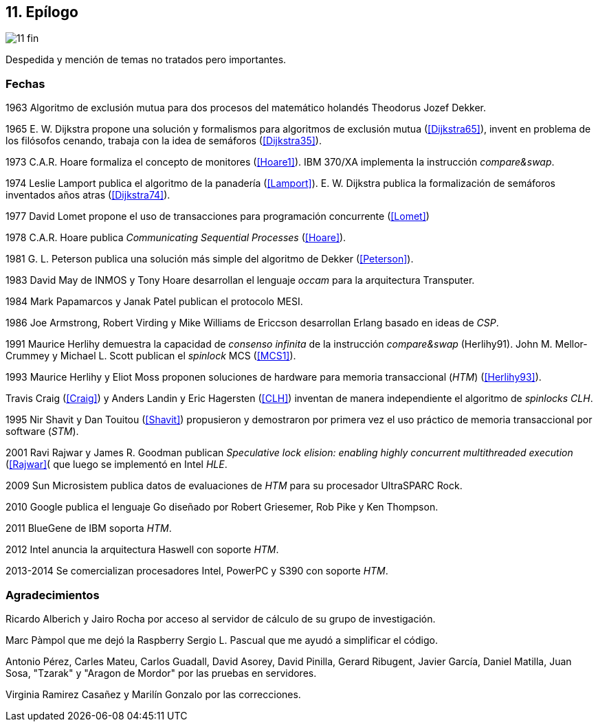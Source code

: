 == 11. Epílogo

image::jrmora/11-fin.jpg[align="center"]

Despedida y mención de temas no tratados pero importantes.


=== Fechas

1963
Algoritmo de exclusión mutua para dos procesos del matemático holandés Theodorus Jozef Dekker.

1965
E. W. Dijkstra propone una solución y formalismos para algoritmos de exclusión mutua (<<Dijkstra65>>), invent en problema de los filósofos cenando, trabaja con la idea de semáforos (<<Dijkstra35>>).

1973
C.A.R. Hoare formaliza el concepto de monitores (<<Hoare1>>).
IBM 370/XA implementa la instrucción _compare&swap_.

1974
Leslie Lamport publica el algoritmo de la panadería (<<Lamport>>).
E. W. Dijkstra publica la formalización de semáforos inventados años atras (<<Dijkstra74>>).

1977
David Lomet propone el uso de transacciones para programación concurrente (<<Lomet>>)

1978
C.A.R. Hoare publica _Communicating Sequential Processes_ (<<Hoare>>).

1981
G. L. Peterson publica una solución más simple del algoritmo de Dekker (<<Peterson>>).

1983
David May de INMOS y Tony Hoare desarrollan el lenguaje _occam_ para la arquitectura Transputer.

1984
Mark Papamarcos	y Janak Patel publican el protocolo MESI.

1986
Joe Armstrong, Robert Virding y Mike Williams de Ericcson desarrollan Erlang basado en ideas de _CSP_.

1991
Maurice Herlihy demuestra la capacidad de _consenso infinita_ de la instrucción _compare&swap_ (Herlihy91).
John M. Mellor-Crummey y Michael L. Scott publican el _spinlock_ MCS (<<MCS1>>).


1993
Maurice Herlihy y Eliot Moss proponen soluciones de hardware para memoria transaccional (_HTM_) (<<Herlihy93>>).

Travis Craig (<<Craig>>) y Anders Landin y Eric Hagersten (<<CLH>>) inventan de manera independiente el algoritmo de _spinlocks_ _CLH_.


1995
Nir Shavit y Dan Touitou (<<Shavit>>) propusieron y demostraron por primera vez el uso práctico de memoria transaccional por software (_STM_).

2001
Ravi Rajwar y James R. Goodman publican _Speculative lock elision: enabling highly concurrent multithreaded execution_ (<<Rajwar>>( que luego se implementó en Intel _HLE_.

2009
Sun Microsistem publica datos de evaluaciones de _HTM_ para su procesador UltraSPARC Rock.

2010
Google publica el lenguaje Go diseñado por  Robert Griesemer, Rob Pike y Ken Thompson.

2011
BlueGene de IBM soporta _HTM_.

2012
Intel anuncia la arquitectura Haswell con soporte _HTM_.

2013-2014
Se comercializan procesadores Intel, PowerPC y S390 con soporte _HTM_.

=== Agradecimientos


Ricardo Alberich y Jairo Rocha por acceso al servidor de cálculo de su grupo de investigación.

Marc Pàmpol que me dejó la Raspberry
Sergio L. Pascual que me ayudó a simplificar el código.

Antonio Pérez, Carles Mateu, Carlos Guadall, David Asorey, David Pinilla, Gerard Ribugent, Javier García, Daniel Matilla, Juan Sosa, "Tzarak" y "Aragon de Mordor" por las pruebas en servidores.


Virginia Ramirez Casañez y Marilín Gonzalo por las correcciones.
